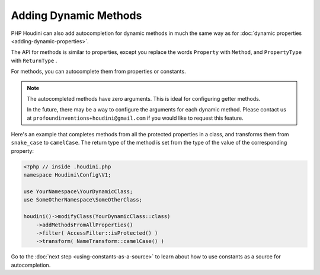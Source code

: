 -------------------------
Adding Dynamic Methods
-------------------------

PHP Houdini can also add autocompletion for dynamic methods in
much the same way as for :doc:`dynamic properties <adding-dynamic-properties>`.

The API for methods is similar to properties, except you replace the words
``Property`` with ``Method``, and ``PropertyType`` with ``ReturnType`` .


For methods, you can autocomplete them from properties or constants.

.. note::
    The autocompleted methods have zero arguments. This is ideal for configuring getter methods.

    In the future, there may be a way to configure the arguments for each dynamic method. Please contact us
    at ``profoundinventions+houdini@gmail.com`` if you would like to request this feature.

Here's an example that completes methods from all the protected properties in a class, and
transforms them from ``snake_case`` to ``camelCase``. The return type of the method
is set from the type of the value of the corresponding property:

.. code-block:: php

   <?php // inside .houdini.php
   namespace Houdini\Config\V1;

   use YourNamespace\YourDynamicClass;
   use SomeOtherNamespace\SomeOtherClass;

   houdini()->modifyClass(YourDynamicClass::class)
       ->addMethodsFromAllProperties()
       ->filter( AccessFilter::isProtected() )
       ->transform( NameTransform::camelCase() )

Go to the :doc:`next step <using-constants-as-a-source>` to learn about how
to use constants as a source for autocompletion.


